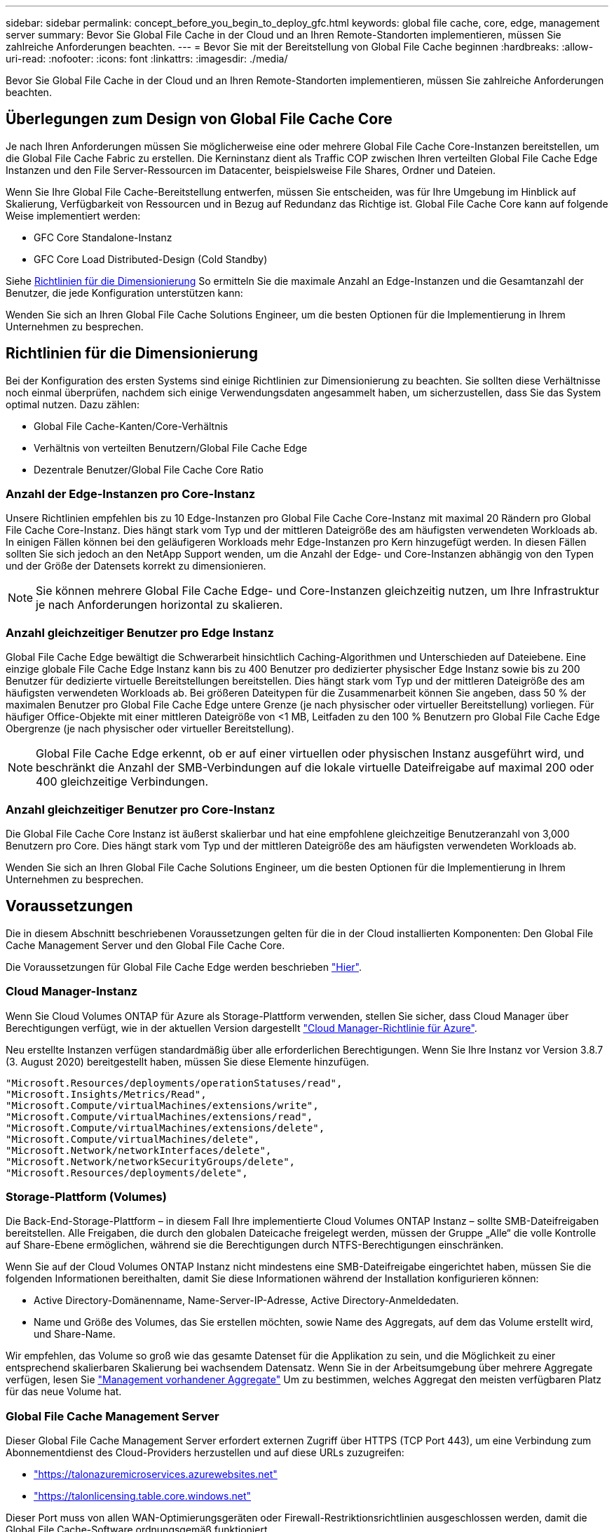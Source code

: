 ---
sidebar: sidebar 
permalink: concept_before_you_begin_to_deploy_gfc.html 
keywords: global file cache, core, edge, management server 
summary: Bevor Sie Global File Cache in der Cloud und an Ihren Remote-Standorten implementieren, müssen Sie zahlreiche Anforderungen beachten. 
---
= Bevor Sie mit der Bereitstellung von Global File Cache beginnen
:hardbreaks:
:allow-uri-read: 
:nofooter: 
:icons: font
:linkattrs: 
:imagesdir: ./media/


[role="lead"]
Bevor Sie Global File Cache in der Cloud und an Ihren Remote-Standorten implementieren, müssen Sie zahlreiche Anforderungen beachten.



== Überlegungen zum Design von Global File Cache Core

Je nach Ihren Anforderungen müssen Sie möglicherweise eine oder mehrere Global File Cache Core-Instanzen bereitstellen, um die Global File Cache Fabric zu erstellen. Die Kerninstanz dient als Traffic COP zwischen Ihren verteilten Global File Cache Edge Instanzen und den File Server-Ressourcen im Datacenter, beispielsweise File Shares, Ordner und Dateien.

Wenn Sie Ihre Global File Cache-Bereitstellung entwerfen, müssen Sie entscheiden, was für Ihre Umgebung im Hinblick auf Skalierung, Verfügbarkeit von Ressourcen und in Bezug auf Redundanz das Richtige ist. Global File Cache Core kann auf folgende Weise implementiert werden:

* GFC Core Standalone-Instanz
* GFC Core Load Distributed-Design (Cold Standby)


Siehe <<Richtlinien für die Dimensionierung>> So ermitteln Sie die maximale Anzahl an Edge-Instanzen und die Gesamtanzahl der Benutzer, die jede Konfiguration unterstützen kann:

Wenden Sie sich an Ihren Global File Cache Solutions Engineer, um die besten Optionen für die Implementierung in Ihrem Unternehmen zu besprechen.



== Richtlinien für die Dimensionierung

Bei der Konfiguration des ersten Systems sind einige Richtlinien zur Dimensionierung zu beachten. Sie sollten diese Verhältnisse noch einmal überprüfen, nachdem sich einige Verwendungsdaten angesammelt haben, um sicherzustellen, dass Sie das System optimal nutzen. Dazu zählen:

* Global File Cache-Kanten/Core-Verhältnis
* Verhältnis von verteilten Benutzern/Global File Cache Edge
* Dezentrale Benutzer/Global File Cache Core Ratio




=== Anzahl der Edge-Instanzen pro Core-Instanz

Unsere Richtlinien empfehlen bis zu 10 Edge-Instanzen pro Global File Cache Core-Instanz mit maximal 20 Rändern pro Global File Cache Core-Instanz. Dies hängt stark vom Typ und der mittleren Dateigröße des am häufigsten verwendeten Workloads ab. In einigen Fällen können bei den geläufigeren Workloads mehr Edge-Instanzen pro Kern hinzugefügt werden. In diesen Fällen sollten Sie sich jedoch an den NetApp Support wenden, um die Anzahl der Edge- und Core-Instanzen abhängig von den Typen und der Größe der Datensets korrekt zu dimensionieren.


NOTE: Sie können mehrere Global File Cache Edge- und Core-Instanzen gleichzeitig nutzen, um Ihre Infrastruktur je nach Anforderungen horizontal zu skalieren.



=== Anzahl gleichzeitiger Benutzer pro Edge Instanz

Global File Cache Edge bewältigt die Schwerarbeit hinsichtlich Caching-Algorithmen und Unterschieden auf Dateiebene. Eine einzige globale File Cache Edge Instanz kann bis zu 400 Benutzer pro dedizierter physischer Edge Instanz sowie bis zu 200 Benutzer für dedizierte virtuelle Bereitstellungen bereitstellen. Dies hängt stark vom Typ und der mittleren Dateigröße des am häufigsten verwendeten Workloads ab. Bei größeren Dateitypen für die Zusammenarbeit können Sie angeben, dass 50 % der maximalen Benutzer pro Global File Cache Edge untere Grenze (je nach physischer oder virtueller Bereitstellung) vorliegen. Für häufiger Office-Objekte mit einer mittleren Dateigröße von <1 MB, Leitfaden zu den 100 % Benutzern pro Global File Cache Edge Obergrenze (je nach physischer oder virtueller Bereitstellung).


NOTE: Global File Cache Edge erkennt, ob er auf einer virtuellen oder physischen Instanz ausgeführt wird, und beschränkt die Anzahl der SMB-Verbindungen auf die lokale virtuelle Dateifreigabe auf maximal 200 oder 400 gleichzeitige Verbindungen.



=== Anzahl gleichzeitiger Benutzer pro Core-Instanz

Die Global File Cache Core Instanz ist äußerst skalierbar und hat eine empfohlene gleichzeitige Benutzeranzahl von 3,000 Benutzern pro Core. Dies hängt stark vom Typ und der mittleren Dateigröße des am häufigsten verwendeten Workloads ab.

Wenden Sie sich an Ihren Global File Cache Solutions Engineer, um die besten Optionen für die Implementierung in Ihrem Unternehmen zu besprechen.



== Voraussetzungen

Die in diesem Abschnitt beschriebenen Voraussetzungen gelten für die in der Cloud installierten Komponenten: Den Global File Cache Management Server und den Global File Cache Core.

Die Voraussetzungen für Global File Cache Edge werden beschrieben link:download_gfc_resources.html#global-file-cache-edge-requirements["Hier"].



=== Cloud Manager-Instanz

Wenn Sie Cloud Volumes ONTAP für Azure als Storage-Plattform verwenden, stellen Sie sicher, dass Cloud Manager über Berechtigungen verfügt, wie in der aktuellen Version dargestellt https://occm-sample-policies.s3.amazonaws.com/Policy_for_cloud_Manager_Azure_3.8.7.json["Cloud Manager-Richtlinie für Azure"^].

Neu erstellte Instanzen verfügen standardmäßig über alle erforderlichen Berechtigungen. Wenn Sie Ihre Instanz vor Version 3.8.7 (3. August 2020) bereitgestellt haben, müssen Sie diese Elemente hinzufügen.

[source, json]
----
"Microsoft.Resources/deployments/operationStatuses/read",
"Microsoft.Insights/Metrics/Read",
"Microsoft.Compute/virtualMachines/extensions/write",
"Microsoft.Compute/virtualMachines/extensions/read",
"Microsoft.Compute/virtualMachines/extensions/delete",
"Microsoft.Compute/virtualMachines/delete",
"Microsoft.Network/networkInterfaces/delete",
"Microsoft.Network/networkSecurityGroups/delete",
"Microsoft.Resources/deployments/delete",
----


=== Storage-Plattform (Volumes)

Die Back-End-Storage-Plattform – in diesem Fall Ihre implementierte Cloud Volumes ONTAP Instanz – sollte SMB-Dateifreigaben bereitstellen. Alle Freigaben, die durch den globalen Dateicache freigelegt werden, müssen der Gruppe „Alle“ die volle Kontrolle auf Share-Ebene ermöglichen, während sie die Berechtigungen durch NTFS-Berechtigungen einschränken.

Wenn Sie auf der Cloud Volumes ONTAP Instanz nicht mindestens eine SMB-Dateifreigabe eingerichtet haben, müssen Sie die folgenden Informationen bereithalten, damit Sie diese Informationen während der Installation konfigurieren können:

* Active Directory-Domänenname, Name-Server-IP-Adresse, Active Directory-Anmeldedaten.
* Name und Größe des Volumes, das Sie erstellen möchten, sowie Name des Aggregats, auf dem das Volume erstellt wird, und Share-Name.


Wir empfehlen, das Volume so groß wie das gesamte Datenset für die Applikation zu sein, und die Möglichkeit zu einer entsprechend skalierbaren Skalierung bei wachsendem Datensatz. Wenn Sie in der Arbeitsumgebung über mehrere Aggregate verfügen, lesen Sie link:task_managing_storage.html["Management vorhandener Aggregate"^] Um zu bestimmen, welches Aggregat den meisten verfügbaren Platz für das neue Volume hat.



=== Global File Cache Management Server

Dieser Global File Cache Management Server erfordert externen Zugriff über HTTPS (TCP Port 443), um eine Verbindung zum Abonnementdienst des Cloud-Providers herzustellen und auf diese URLs zuzugreifen:

* https://talonazuremicroservices.azurewebsites.net["https://talonazuremicroservices.azurewebsites.net"]
* https://talonlicensing.table.core.windows.net["https://talonlicensing.table.core.windows.net"]


Dieser Port muss von allen WAN-Optimierungsgeräten oder Firewall-Restriktionsrichtlinien ausgeschlossen werden, damit die Global File Cache-Software ordnungsgemäß funktioniert.

Der Global File Cache Management Server benötigt für die Instanz außerdem einen eindeutigen (geografischen) NetBIOS-Namen (wie z. B. GFC-MS1).


NOTE: Ein Management-Server kann mehrere globale File Cache Core-Instanzen unterstützen, die in verschiedenen Arbeitsumgebungen implementiert werden. Bei einer Implementierung über Cloud Manager verfügt jede Arbeitsumgebung über einen eigenen separaten Backend-Storage und enthält nicht dieselben Daten.



=== Globaler File Cache-Kern

Dieser Global File Cache Core wartet auf TCP-Port-Bereich 6618-6630. Je nach Ihrer Firewall- oder NSG-Konfiguration müssen Sie möglicherweise den Zugriff auf diese Ports über Inbound Port Rules ausdrücklich zulassen. Darüber hinaus müssen diese Ports von allen WAN-Optimierungsgeräten oder Firewallbeschränkungen-Richtlinien ausgeschlossen werden, damit die Global File Cache Software ordnungsgemäß funktioniert.

Die zentralen Anforderungen an Global File Cache sind:

* Ein eindeutiger (geografischer) NetBIOS-Name für die Instanz (z. B. GFC-CORE1)
* Active Directory-Domänenname
+
** Global File Cache-Instanzen sollten mit Ihrer Active Directory-Domäne verbunden werden.
** Global File Cache-Instanzen sollten in einer OU (Global File Cache Specific Organizational Unit) verwaltet und von den übernommenen Gruppenrichtlinienobjekten des Unternehmens ausgeschlossen werden.


* Servicekonto. Die Dienste auf diesem Global File Cache Core werden als ein spezifisches Domain-Benutzerkonto ausgeführt. Dieses Konto, auch als Dienstkonto bezeichnet, muss für jeden der SMB-Server über die folgenden Berechtigungen verfügen, die mit der Global File Cache Core-Instanz verknüpft werden:
+
** Das bereitgestellte Servicekonto muss ein Domänenbenutzer sein.




Abhängig von den Einschränkungen und GPOs in der Netzwerkumgebung kann für dieses Konto Administratorrechte für die Domäne erforderlich sein.

* Die IT muss über die Berechtigungen „als Dienst ausführen“ verfügen.
* Das Passwort sollte auf „Never Expire“ gesetzt werden.
* Die Kontooption „Benutzer muss Passwort bei der nächsten Anmeldung ändern“ sollte DEAKTIVIERT werden (deaktiviert).
* Es muss Mitglied der Back-End-Dateiserver-Gruppe sein, die in Backup Operators integriert ist (dies wird automatisch aktiviert, wenn sie über Cloud Manager bereitgestellt wird).




=== Lizenzverwaltungsserver

* Der Global File Cache License Management Server (LMS) sollte auf einem Microsoft Windows Server 2016 Standard oder Datacenter Edition oder Windows Server 2019 Standard oder Datacenter Edition konfiguriert werden, vorzugsweise auf der Global File Cache Core Instanz im Datacenter oder in der Cloud.
* Wenn Sie eine separate LMS-Instanz für Global File Cache benötigen, müssen Sie das neueste Installationspaket für Global File Cache auf einer makellosen Microsoft Windows Server-Instanz installieren.
* Die LMS-Instanz muss eine Verbindung zum Abonnementdienst (Azure Services / öffentliches Internet) über HTTPS (TCP-Port 443) herstellen können.
* Die Core- und Edge-Instanzen müssen über HTTPS (TCP-Port 443) eine Verbindung zur LMS-Instanz herstellen.




=== Netzwerkbetrieb

* Firewall: TCP-Ports sollten zwischen Global File Cache Edge und Core Instanzen erlaubt sein.
* Global File Cache TCP Ports: 443 (HTTPS), 6618–6630.
* Netzwerkoptimierungs-Geräte (wie Riverbed Steelhead) müssen so konfiguriert werden, dass sie über die für Global File Cache spezifischen Ports (TCP 6618-6630) weitergeleitet werden.

